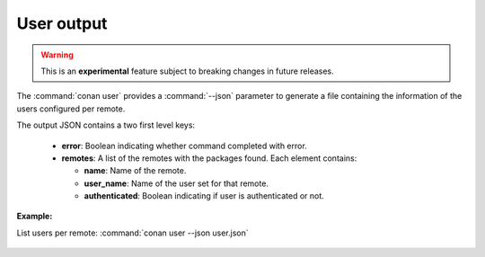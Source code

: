 
.. _user_json:


User output
-----------

.. warning::

    This is an **experimental** feature subject to breaking changes in future releases.

The :command:`conan user` provides a :command:`--json` parameter to generate a file containing the
information of the users configured per remote.

The output JSON contains a two first level keys:

  - **error**: Boolean indicating whether command completed with error.
  - **remotes**: A list of the remotes with the packages found. Each element contains:

    - **name**: Name of the remote.
    - **user_name**: Name of the user set for that remote.
    - **authenticated**: Boolean indicating if user is authenticated or not.

**Example:**

List users per remote: :command:`conan user --json user.json`

  .. code-block:: json
     :caption: *user.json*

      {
          "error":false,
          "remotes":[
              {
                  "name":"conancenter",
                  "user_name":"danimtb",
                  "authenticated":true
              },
              {
                  "name":"bincrafters",
                  "user_name":null,
                  "authenticated":false
              },
              {
                  "name":"the_remote",
                  "user_name":"foo",
                  "authenticated":false
              }
          ]
      }
